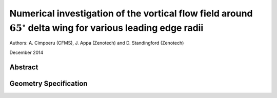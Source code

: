 Numerical investigation of the vortical flow field around :math:`65^\circ` delta wing for various leading edge radii
======================================================

Authors: A. Cimpoeru (CFMS), J. Appa (Zenotech) and D. Standingford (Zenotech)

December 2014

Abstract
--------

Geometry Specification
----------------------